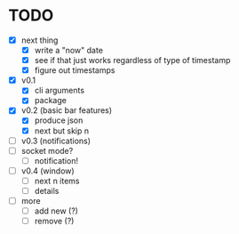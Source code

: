* TODO

- [X] next thing
  - [X] write a "now" date
  - [X] see if that just works regardless of type of timestamp
  - [X] figure out timestamps
- [X] v0.1
  - [X] cli arguments
  - [X] package

- [X] v0.2 (basic bar features)
  - [X] produce json
  - [X] next but skip n

- [ ] v0.3 (notifications)
- [ ] socket mode?
  - [ ] notification!


- [ ] v0.4 (window)
  - [ ] next n items
  - [ ] details

- [ ] more
  - [ ] add new (?)
  - [ ] remove (?)
